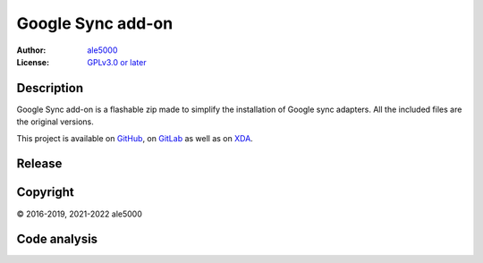 ..
   SPDX-License-Identifier: GPL-3.0-or-later
   SPDX-FileType: DOCUMENTATION

==================
Google Sync add-on
==================
:Author: `ale5000 <https://github.com/ale5000-git>`_
:License: `GPLv3.0 or later <LICENSE.rst>`_


Description
-----------
Google Sync add-on is a flashable zip made to simplify the installation of Google sync adapters.
All the included files are the original versions.

This project is available on GitHub_, on GitLab_ as well as on XDA_.

.. _GitHub: https://github.com/micro5k/google-sync-addon
.. _GitLab: https://gitlab.com/micro5k/google-sync-addon
.. _XDA: https://forum.xda-developers.com/showthread.php?t=3432360

.. image:: https://liberapay.com/assets/widgets/donate.svg
   :alt: Donate using Liberapay
   :target: https://liberapay.com/microg-by-ale5000/donate


Release
-------
.. image:: https://img.shields.io/github/v/release/micro5k/google-sync-addon.svg?include_prereleases&cacheSeconds=3600
   :alt: GitHub (pre-)release
   :target: https://github.com/micro5k/google-sync-addon/releases/latest


Copyright
---------
© 2016-2019, 2021-2022 ale5000


Code analysis
-------------
.. image:: https://app.codacy.com/project/badge/Grade/a490a45291bb45208c025b26421402f5
   :alt: Codacy Badge
   :target: https://www.codacy.com/gh/micro5k/google-sync-addon/dashboard
